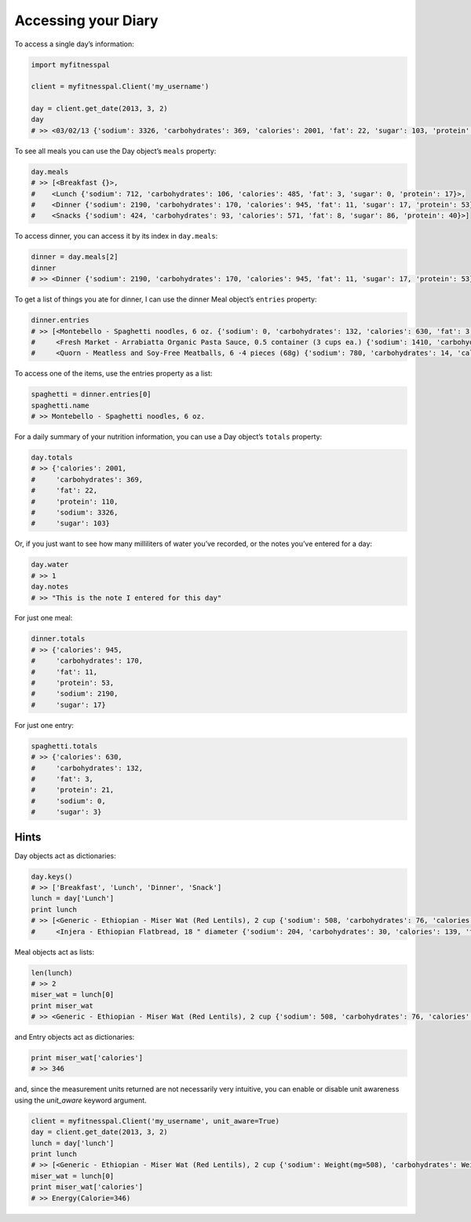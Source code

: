 Accessing your Diary
====================

To access a single day’s information:

.. code:: python

   import myfitnesspal

   client = myfitnesspal.Client('my_username')

   day = client.get_date(2013, 3, 2)
   day
   # >> <03/02/13 {'sodium': 3326, 'carbohydrates': 369, 'calories': 2001, 'fat': 22, 'sugar': 103, 'protein': 110}>

To see all meals you can use the Day object’s ``meals`` property:

.. code:: python

   day.meals
   # >> [<Breakfast {}>,
   #    <Lunch {'sodium': 712, 'carbohydrates': 106, 'calories': 485, 'fat': 3, 'sugar': 0, 'protein': 17}>,
   #    <Dinner {'sodium': 2190, 'carbohydrates': 170, 'calories': 945, 'fat': 11, 'sugar': 17, 'protein': 53}>,
   #    <Snacks {'sodium': 424, 'carbohydrates': 93, 'calories': 571, 'fat': 8, 'sugar': 86, 'protein': 40}>]

To access dinner, you can access it by its index in ``day.meals``:

.. code:: python

   dinner = day.meals[2]
   dinner
   # >> <Dinner {'sodium': 2190, 'carbohydrates': 170, 'calories': 945, 'fat': 11, 'sugar': 17, 'protein': 53}>

To get a list of things you ate for dinner, I can use the dinner Meal
object’s ``entries`` property:

.. code:: python

   dinner.entries
   # >> [<Montebello - Spaghetti noodles, 6 oz. {'sodium': 0, 'carbohydrates': 132, 'calories': 630, 'fat': 3, 'sugar': 3, 'protein': 21}>,
   #     <Fresh Market - Arrabiatta Organic Pasta Sauce, 0.5 container (3 cups ea.) {'sodium': 1410, 'carbohydrates': 24, 'calories': 135, 'fat': 5, 'sugar': 12, 'protein': 6}>,
   #     <Quorn - Meatless and Soy-Free Meatballs, 6 -4 pieces (68g) {'sodium': 780, 'carbohydrates': 14, 'calories': 180, 'fat': 3, 'sugar': 2, 'protein': 26}>]

To access one of the items, use the entries property as a list:

.. code:: python

   spaghetti = dinner.entries[0]
   spaghetti.name
   # >> Montebello - Spaghetti noodles, 6 oz.

For a daily summary of your nutrition information, you can use a Day
object’s ``totals`` property:

.. code:: python

   day.totals
   # >> {'calories': 2001,
   #     'carbohydrates': 369,
   #     'fat': 22,
   #     'protein': 110,
   #     'sodium': 3326,
   #     'sugar': 103}

Or, if you just want to see how many milliliters of water you’ve
recorded, or the notes you’ve entered for a day:

.. code:: python

   day.water
   # >> 1
   day.notes
   # >> "This is the note I entered for this day"

For just one meal:

.. code:: python

   dinner.totals
   # >> {'calories': 945,
   #     'carbohydrates': 170,
   #     'fat': 11,
   #     'protein': 53,
   #     'sodium': 2190,
   #     'sugar': 17}

For just one entry:

.. code:: python

   spaghetti.totals
   # >> {'calories': 630,
   #     'carbohydrates': 132,
   #     'fat': 3,
   #     'protein': 21,
   #     'sodium': 0,
   #     'sugar': 3}

Hints
-----

Day objects act as dictionaries:

.. code:: python

   day.keys()
   # >> ['Breakfast', 'Lunch', 'Dinner', 'Snack']
   lunch = day['Lunch']
   print lunch
   # >> [<Generic - Ethiopian - Miser Wat (Red Lentils), 2 cup {'sodium': 508, 'carbohydrates': 76, 'calories': 346, 'fat': 2, 'sugar': 0, 'protein': 12}>,
   #     <Injera - Ethiopian Flatbread, 18 " diameter {'sodium': 204, 'carbohydrates': 30, 'calories': 139, 'fat': 1, 'sugar': 0, 'protein': 5}>]

Meal objects act as lists:

.. code:: python

   len(lunch)
   # >> 2
   miser_wat = lunch[0]
   print miser_wat
   # >> <Generic - Ethiopian - Miser Wat (Red Lentils), 2 cup {'sodium': 508, 'carbohydrates': 76, 'calories': 346, 'fat': 2, 'sugar': 0, 'protein': 12}>

and Entry objects act as dictionaries:

.. code:: python

   print miser_wat['calories']
   # >> 346

and, since the measurement units returned are not necessarily very intuitive,
you can enable or disable unit awareness using the `unit_aware` keyword
argument.

.. code:: python

   client = myfitnesspal.Client('my_username', unit_aware=True)
   day = client.get_date(2013, 3, 2)
   lunch = day['lunch']
   print lunch
   # >> [<Generic - Ethiopian - Miser Wat (Red Lentils), 2 cup {'sodium': Weight(mg=508), 'carbohydrates': Weight(g=76), 'calories': Energy(Calorie=346), 'fat': Weight(g=2), 'sugar': Weight(g=0), 'protein': Weight(g=12)}>,
   miser_wat = lunch[0]
   print miser_wat['calories']
   # >> Energy(Calorie=346)
